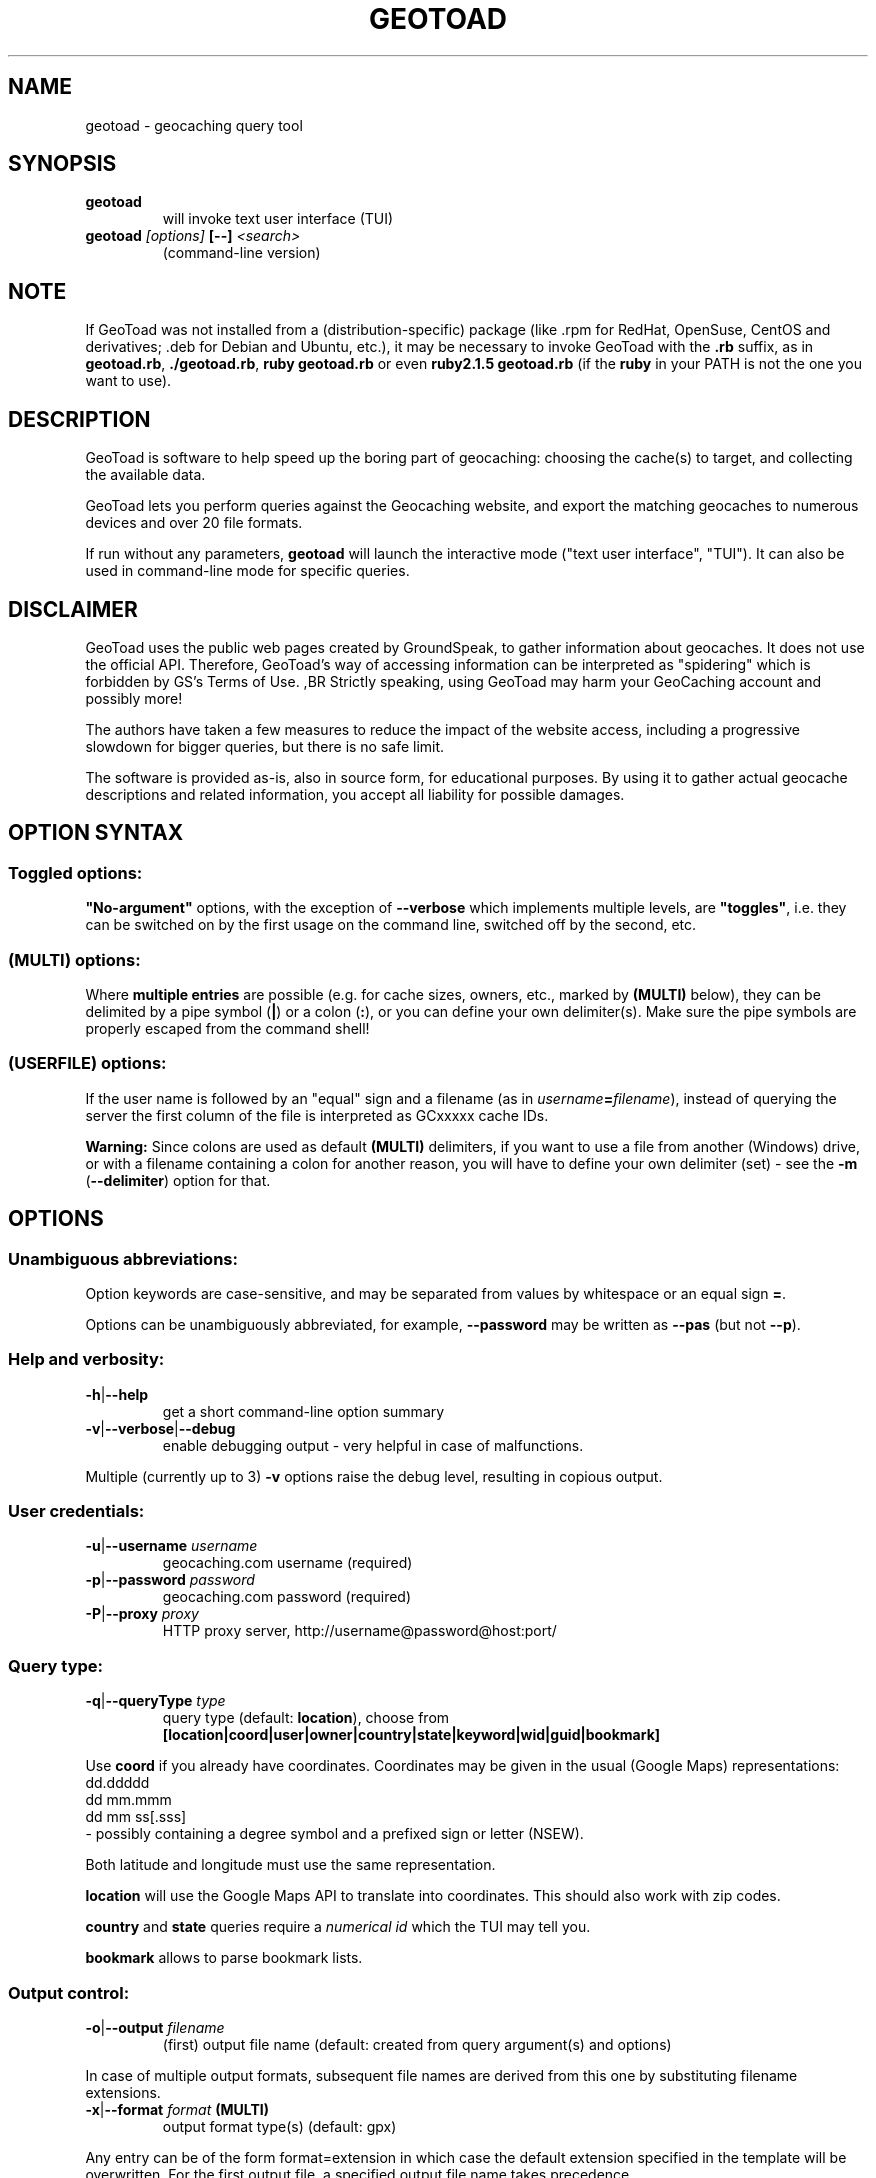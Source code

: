 .TH "GEOTOAD" "1" "20 Feb 2018" "steve8x8@googlemail.com" "Geocaching Query Tool"

.SH "NAME"

geotoad \- geocaching query tool

.SH "SYNOPSIS"
.TP
\fBgeotoad\fR
will invoke text user interface (TUI)
.TP
\fBgeotoad\fR \fI[options]\fR \fB[\-\-]\fR \fI<search>\fR
(command-line version)

.SH "NOTE"
.PP
If GeoToad was not installed from a (distribution-specific) package
(like .rpm for RedHat, OpenSuse, CentOS and derivatives; .deb for Debian
and Ubuntu, etc.), it may be necessary to invoke GeoToad with the
\fB.rb\fR
suffix, as in \fBgeotoad.rb\fR, \fB./geotoad.rb\fR, \fBruby geotoad.rb\fR
or even \fBruby2.1.5 geotoad.rb\fR
(if the \fBruby\fR in your PATH is not the one you want to use).

.SH "DESCRIPTION"
.PP
GeoToad is software to help speed up the boring part of geocaching:
choosing the cache(s) to target, and collecting the available data.
.PP
GeoToad lets you perform queries against the Geocaching website,
and export the matching geocaches to numerous devices and over 20 file formats.
.PP
If run without any parameters,
\fBgeotoad\fR
will launch the interactive mode ("text user interface", "TUI").
It can also be used in command-line mode for specific queries.

.SH "DISCLAIMER"
.PP
GeoToad uses the public web pages created by GroundSpeak, to gather information
about geocaches. It does not use the official API. Therefore, GeoToad's way
of accessing information can be interpreted as "spidering" which is forbidden
by GS's Terms of Use.
,BR
Strictly speaking, using GeoToad may harm your GeoCaching account and possibly more!
.PP
The authors have taken a few measures to reduce the impact of the website access,
including a progressive slowdown for bigger queries, but there is no safe limit.
.PP
The software is provided as-is, also in source form, for educational purposes.
By using it to gather actual geocache descriptions and related information,
you accept all liability for possible damages.

.SH "OPTION SYNTAX"

.SS "Toggled options:"
\fB"No-argument"\fR options, with the exception of \fB\-\-verbose\fR which
implements multiple levels, are \fB"toggles"\fR, i.e. they can be switched
on by the first usage on the command line, switched off by the second, etc.

.SS "(MULTI) options:"
Where \fBmultiple entries\fR are possible (e.g. for cache sizes, owners, etc.,
marked by \fB(MULTI)\fR below),
they can be delimited by a pipe symbol (\fB|\fR) or a colon (\fB:\fR),
or you can define your own delimiter(s).
Make sure the pipe symbols are properly escaped from the command shell!

.SS "(USERFILE) options:"
If the user name is followed by an "equal" sign and a filename
(as in \fIusername\fR\fB=\fR\fIfilename\fR),
instead of querying the server the first column of the file is interpreted as
GCxxxxx cache IDs.
.PP
\fBWarning:\fR Since colons are used as default \fB(MULTI)\fR delimiters,
if you want to use a file from another (Windows) drive, or with a filename
containing a colon for another reason, you will have to define your own
delimiter (set) - see the \fB\-m\fR (\fB\-\-delimiter\fR) option for that.

.SH "OPTIONS"

.SS "Unambiguous abbreviations:"
Option keywords are case-sensitive, and may be separated from values by whitespace
or an equal sign \fB=\fR.
.PP
Options can be unambiguously abbreviated, for example, \fB\-\-password\fR may be written
as \fB\-\-pas\fR (but not \fB\-\-p\fR).

.SS "Help and verbosity:"
.TP
\fB\-h\fR|\fB\-\-help\fR
get a short command-line option summary
.TP
\fB\-v\fR|\fB\-\-verbose\fR|\fB\-\-debug\fR
enable debugging output - very helpful in case of malfunctions.
.PP
Multiple (currently up to 3) \fB\-v\fR options raise the debug level, resulting in copious output.

.SS "User credentials:"
.TP
\fB\-u\fR|\fB\-\-username\fR \fIusername\fR
geocaching.com username (required)
.TP
\fB\-p\fR|\fB\-\-password\fR \fIpassword\fR
geocaching.com password (required)
.TP
\fB\-P\fR|\fB\-\-proxy\fR \fIproxy\fR
HTTP proxy server, http://username@password@host:port/

.SS "Query type:"
.TP
\fB\-q\fR|\fB\-\-queryType\fR \fItype\fR
query type (default: \fBlocation\fR), choose from
.nf
 \fB[location|coord|user|owner|country|state|keyword|wid|guid|bookmark]\fR
.fi
.PP
Use \fBcoord\fR if you already have coordinates.
Coordinates may be given in the usual (Google Maps) representations:
  dd.ddddd
  dd mm.mmm
  dd mm ss[.sss]
 \- possibly containing a degree symbol and a prefixed sign or letter (NSEW).
.PP
Both latitude and longitude must use the same representation.
.PP
\fBlocation\fR will use the Google Maps API to translate into coordinates.
This should also work with zip codes.
.PP
\fBcountry\fR and \fBstate\fR queries require a \fInumerical id\fR which the TUI may tell you.
.\"GeoToad might provide country and state lists?
.PP
\fBbookmark\fR allows to parse bookmark lists.

.SS "Output control:"
.TP
\fB\-o\fR|\fB\-\-output\fR \fIfilename\fR
(first) output file name (default: created from query argument(s) and options)
.PP
In case of multiple output formats, subsequent file names are derived from this one
by substituting filename extensions.
.TP
\fB\-x\fR|\fB\-\-format\fR \fIformat\fR  \fB(MULTI)\fR
output format type(s) (default: gpx)
.PP
Any entry can be of the form format=extension in which case the default extension
specified in the template will be overwritten. For the first output file, a specified
output file name takes precedence.
.PP
See the \fBOUTPUT FORMATS\fR section below for the list of supported formats.
.TP
\fB\-w\fR|\fB\-\-waypointLength\fR \fIlength\fR
set EasyName waypoint id length. (default: 0=use WID)
.PP
\fINote\fR: negative values are no longer allowed.
.TP
\fB\-l\fR|\fB\-\-logCount\fR \fIcount\fR
limit number of log entries (default: 10)
.PP
Currently, there is a maximum of 10 imposed by GC's interface; specifying more will
result in only 5 logs to be returned.

.SS "Limit queries:"
.TP
\fB\-y\fR|\fB\-\-distanceMax\fR|\fB\-\-radius\fR \fI0.01\-500[km]\fR
distance maximum in miles or km (default: 10mi)
.PP
Applies to \fBlocation\fR and \fBcoord\fR queries only.
.TP
\fB\-L\fR|\fB\-\-limitSearchPages\fR \fIcount\fR
limit number of search pages (default: 0=unlimited)

.SS "File caching:"
.TP
\fB\-Y\fR|\fB\-\-noCacheDescriptions\fR
do not fetch nor parse cache descriptions, search only
.PP
This will reduce the amount of server requests, but provides no means
to determine (and use for filtering) cache coordinates, hints, attributes, or descriptions.
.TP
\fB\-Z\fR|\fB\-\-preserveCache\fR|\fB\-\-keepOld\fR
do not overwrite existing cache description files in file cache

.SS "Filtering options:"
.TP
\fB\-c\fR|\fB\-\-cacheType\fR|\fB\-\-type\fR \fItype\fR  \fB(MULTI)\fR
set cache type(s), select from
 \fB[traditional|multicache|virtual|letterbox|\fR
 \fB event+|event|cito|megaevent|gigaevent|\fR
 \fB lost+found|lfceleb|block|\fR
 \fB unknown+|unknown|gshq|ape|\fR
 \fB webcam|earthcache|exhibit|wherigo]\fR
.PP
If \fBonly one type\fR is selected, search will be sped up considerably
by reducing the number of queries sent to the server.
.PP
By suffixing one or more cacheType(s) with a minus sign (dash) "\-",
you may invert the filter,
i.e. \fBunknown\-\fR will return only non-mystery caches.
.PP
Inverse filters are applied before, and therefore supersede, forward filters!
(This means, \fBtype:type\-\fR will exclude \fBtype\fR.)
.PP
\fBevent\fR and \fBunknown\fR do not include "special" types.
To search for "all event" (including cito, mega, and giga, and some 
rare other events) or "all unknown" (including GroundSpeak HQ) types,
use
\fBevent+\fR, or \fBunknown+\fR respectively,
\fBas the only cache type\fR (otherwise,
filtering won't work - you've been warned).
.PP
Warning: Inverted filtering for these types does \fBnot\fR work!
Also, these types may not be supported by the TUI.
.TP
\fB\-d\fR|\fB\-\-difficultyMin\fR|\fB\-\-minDiff\fR \fI1.0\-5.0\fR
set minimum difficulty
.TP
\fB\-D\fR|\fB\-\-difficultyMax\fR|\fB\-\-maxDiff\fR \fI1.0\-5.0\fR
set maximum difficulty
.TP
\fB\-t\fR|\fB\-\-terrainMin\fR|\fB\-\-minTerrain\fR \fI1.0\-5.0\fR
set minimum terrain
.TP
\fB\-T\fR|\fB\-\-terrainMax\fR|\fB\-\-maxTerrain\fR \fI1.0\-5.0\fR
set maximum terrain
.TP
\fB\-s\fR|\fB\-\-sizeMin\fR|\fB\-\-minSize\fR \fIsize\fR
set minimum cache size, select from
 \fB[virtual|not_chosen|other|micro|small|regular|large]\fR
 (\fBnot_chosen\fR is equivalent to \fBvirtual\fR)
.TP
\fB\-S\fR|\fB\-\-sizeMax\fR|\fB\-\-maxSize\fR \fIsize\fR
set maximum cache size
.TP
\fB\-g\fR|\fB\-\-favFactorMin\fR|\fB\-minFav\fR \fI0.0\-5.0\fR
set minimum fav factor
.TP
\fB\-G\fR|\fB\-\-favFactorMax\fR|\fB\-maxFav\fR \fI0.0\-5.0\fR
set maximum fav factor
.TP
\fB\-k\fR|\fB\-\-titleKeyword\fR \fIkeyword\fR  \fB(MULTI)\fR
title keyword search, exclude if prefixed with \fB!\fR
.TP
\fB\-K\fR|\fB\-\-descKeyword \fR \fIkeyword\fR  \fB(MULTI)\fR
description keyword search (slow), exclude if prefixed with \fB!\fR
.TP
\fB\-i\fR|\fB\-\-ownerInclude\fR|\fB\-\-by\fR \fIusername\fR  \fB(MULTI)\fR
select caches owned by this person
.TP
\fB\-I\fR|\fB\-\-ownerExclude\fR|\fB\-\-notby\fR \fIusername\fR  \fB(MULTI)\fR \fB(USERFILE)\fR
exclude caches owned by this person
.TP
\fB\-e\fR|\fB\-\-userInclude\fR|\fB\-\-doneBy\fR \fIusername\fR  \fB(MULTI)\fR
select caches found by this person
.TP
\fB\-E\fR|\fB\-\-userExclude\fR|\fB\-\-notdoneBy\fR \fIusername\fR  \fB(MULTI)\fR \fB(USERFILE)\fR
exclude caches found by this person
.TP
\fB\-j\fR|\fB\-\-placeDateInclude\fR|\fB\-\-since\fR \fIX\fR
select caches placed in the last \fIX\fR days
.TP
\fB\-J\fR|\fB\-\-placeDateExclude\fR|\fB\-\-until\fR \fIX\fR
exclude caches placed in the last \fIX\fR days
.TP
\fB\-r\fR|\fB\-\-foundDateInclude\fR \fIX\fR
select caches found in the last \fIX\fR days
.TP
\fB\-R\fR|\fB\-\-foundDateExclude\fR \fIX\fR
exclude caches found in the last \fIX\fR days
.TP
\fB\-a\fR|\fB\-\-attributeInclude\fR \fIid[\-]\fR  \fB(MULTI)\fR
select caches with attribute ID \fIid\fR set to "yes", or to "no" if \fB\-\fR suffix
.TP
\fB\-A\fR|\fB\-\-attributeExclude\fR \fIid[\-]\fR  \fB(MULTI)\fR
exclude caches with attribute ID \fIid\fR set to "yes", or to "no" if \fB\-\fR suffix
.TP
\fB\-z\fR|\fB\-\-includeDisabled\fR|\fB\-\-bad\fR
include disabled caches
.TP
\fB\-\-includeArchived\fR|\fB\-\-gone\fR
include archived caches
.PP
This will only have an effect for queries which return archived caches as well:
\fBuser\fR and \fBowner\fR queries. Normally, archived caches are suppressed.
.TP
\fB\-n\fR|\fB\-\-notFound\fR|\fB\-\-virgin\fR
select only caches not found yet
.TP
\fB\-N\fR|\fB\-\-notFoundByMe\fR|\fB\-\-notme\fR
select only caches not yet found by login user
.TP
\fB\-b\fR|\fB\-\-travelBug\fR|\fB\-\-trackable\fR
select only caches with travelbugs/trackables
.TP
\fB\-O\fR|\fB\-\-noPMO\fR|\fB\-\-nopmo\fR
exclude Premium Member Only caches
.TP
\fB\-Q\fR|\fB\-\-onlyPMO\fR|\fB\-\-pmo\fR
select only Premium Member Only caches (will not work for some query types!)
.PP
\fINote\fR: \fB\-O\fR and \fB\-Q\fR are mutually exclusive!

.SS "Lat/lon grid limits:"
The following 4 options have no one-letter version, and are used for limiting the search area.
Note that this filter is applied \fBafter\fR fetching all cache details (as coordinates aren't available before).
Use numeric values only!
.\" (TBD: same representations as in a \fBcoord\fR search)
.TP
\fB\-\-minLongitude\fR|\fB\-\-longMin\fR \fI...\fR
set minimum longitude (West filter limit)
.TP
\fB\-\-maxLongitude\fR|\fB\-\-longMax\fR \fI...\fR
set maximum longitude (East filter limit)
.TP
\fB\-\-minLatitude\fR|\fB\-\-latMin\fR \fI...\fR
set minimum latitude (South filter limit)
.TP
\fB\-\-maxLatitude\fR|\fB\-\-latMax\fR \fI...\fR
set maximum latitude (North filter limit)

.SS "Additional options:"
.TP
\fB\-m\fR|\fB\-\-delimiter\fR \fIdelimiter(s)\fR
delimiter(s) to be used for \fB(MULTI)\fR input, default "\fB|:\fR"
.PP
The TUI uses "\fB|\fR".
You may try "\fB^\fR" to avoid delimiters that have to be "escaped" ("quoted").
.TP
\fB\-V\fR|\fB\-\-version\fR
show version information only, then exit
.TP
\fB\-C\fR|\fB\-\-clearCache\fR|\fB\-\-cleanup\fR
selectively clear browser cache, then exit
.PP
You are advised to remove the outdated remnants of old queries every now and then.
Cache descriptions will never be removed!
.TP
\fB\-M\fR|\fB\-\-myLogs\fR|\fB\-\-getlogs\fR
retrieve "my logs" page containing links to all (cache) logs, and store in cache
.TP
\fB\-W\fR|\fB\-\-myTrackables\fR|\fB\-\-gettrks\fR
retrieve "my trackable logs" page, and store in cache
.PP
Options \fB\-V\fR, \fB\-C\fR, \fB\-M\fR and \fB\-W\fR may be used without a real query.
.TP
\fB\-X\fR|\fB\-\-disableEarlyFilter\fR
emergency switch to disable early (cache\-list based) filtering by difficulty/terrain/size/PMO
.PP
This may be required should the representation of those values change again,
after 2010 and 2012 - or if you want to apply filters to the result of an exotic
query (like \fBbookmark\fR).
Normally you don't want to use this!
.TP
\fB\-U\fR|\fB\-\-unbufferedOutput\fR
switch output to unbuffered (useful for wrappers)

.SS "Options yet experimental and/or undocumented:"
\fICaveat: Here be dragons.\fR

These are experimental additions which need testing and documentation.
Volunteers wanted!
.TP
\fB\-B|\-\-getLogbook|\-\-getLogBook\fR
try to retrieve logbook entries from another source if there aren't any
.PP
.TP
\fB\-\-conditionWP\fR \fI condition \fR
conditionally output caches, similar to the setting of the same name in templates (e.g. \fBwherigo\fR)
Example, to output only if this isn't a member-only mystery cache:

 \fB\-\-conditionWP="(not( (<%wp.membersonly%>) and
                        (\\"<%wp.type%>\\"==\\"unknown\\") ))"\fR

Use plenty of parentheses! Conditions which result in syntax errors are ignored.

 \fIRecommendation: Add condition to a template instead.\fR
 \fISee \fR\fBtwitter.tm\fR\fI and \fR\fBwherigo.tm\fR\fI for examples.\fR

.PP
.TP
\fB\-\-imageLinks|\-\-gallery\fR \fI bitflags \fR
to selected output formats, add links to cache (bit 0) and log (bit 1) images from the gallery

.SH "SEARCH ARGUMENT"

\fIsearch\fR can be of the \fB(MULTI)\fR type.
This, for example, allows you to combine multiple circular search spots
into a single search - the query results will be merged.
(Be warned that some output fields, like distances and directions, may become ambiguous!)

.SH "SPECIAL CASES"

.SS "Minus signs:"
If your \fIsearch\fR item(s)
(according to the \fBqueryType\fR)
start with a dash (minus sign),
it has to be "hidden" from the option parser.
This, in Unix tradition, is done by inserting a "double dash" \fB\-\-\fR
between the last option and the search argument(s).

.SS "Special characters"
Characters like \fB!\fR and \fB|\fR may have to be "escaped" from the shell,
usually by enclosing them, or the whole string, in quotes.

.SS "Non-ASCII characters in names:"
If \fBuser\fR or \fBowner\fR names contain special (non-ASCII) characters,
and you are using Windows, you may not be able to login or run a "user" query.
In those cases, you'll have to pre-encode those characters.
.PP
.B http://www.utf8\-chartable.de/unicode\-utf8\-table.pl?number=1024
will help you to look up the proper UTF\-8 codes.
Prefix each two-digit hex value with a percent sign:
.PP
For example
.B (capital_letter_O_with_diaeresis)lscheich
will become
.B %c3%96lscheich
\- the TUI may show strange characters, don't worry.

.SS "Colons in file names:"
If you're planning to use colons (e.g. for \fB(USERFILE)\fR) on the command line,
you may have a look at the \fB\-m\fR option which allows you to redefine the
delimiter set.

.SH "TEXT USER INTERFACE and CONFIG.YAML"

The text user interface (TUI) stores several items in \fBconfig.yaml\fR in
the configuration directory. \fBThis includes username and password.\fR
.PP
Upon invocation of the TUI (by omission of command-line parameters), this file
is used to fill in the various fields in the TUI mask. Before performing the
actual search, the values are written back.
.PP
If \fB\-\-username\fR \fIor\fR \fB\-\-password\fR are not given on the
command-line, this file is read as a last resort to set \fIboth\fR values.
In case of failure, an error is thrown.


.SH "ENVIRONMENT"

.SS "GEO_DIR"
.PP
If set, GeoToad will put its file cache in this directory.
.PP
If not the file cache is placed in \fB~/.geotoad/\fR .
.PP
Note that GEO_DIR should not point to a world-writable directory such as /tmp
(see the discussion of \fBconfig.yaml\fR above).

.SS "LANG"
To properly handle special characters (which are not in the ASCII character
set, such as umlauts, etc.) we recommend to set
.B LANG
to
.B en_US.UTF\-8
or similar.
.PP
The syntax depends on the shell you're using:
.B setenv LANG en_US.UTF\-8
for C-shell derivatives (csh, tcsh)
.B LANG=en_US.UTF\-8; export LANG
for Bourne and Korn shell (sh, ksh)
.B export LANG=en_US.UTF\-8
for Bourne Again shell and derivatives (bash, dash).

.SS "GEO_HOME_LAT, GEO_HOME_LON"
.PP
If set (numerical values only!), distances are computed (using Haversine) relative to that location.
.PP
If both values are set to zero, the home location registered at GC will be used.
.PP
If there's no setting, the distances reported by the search (or \fBN/A\fR) will be used.

.SS "SSL_CERT_FILE"
.PP
Windows users who want to use SSL peer verification need a CA-certificate bundle.
This seems to be included with all modern Linux distributions, but
since this usually doesn't come with Windows nor Ruby, it is recommended to use
the \fBcontrib\\CA_Bundle\\ca\-bundle.crt\fR file, and declare that as \fBSSL_CERT_FILE\fR
before starting \fBruby geotoad.rb\fR, e.g.:
.PP
.B set SSL_CERT_FILE=C:\\\\Programs\\\\GeoToad\\\\contrib\\\\CA_Bundle\\\\ca\-bundle.crt
.PP
You may want to check \fBhttps://gist.github.com/fnichol/867550\fR as well, for
how to make this change permanent.
.\" .PP
.\" The Windows_Installer tries to add environment settings,
.\" both system-wide and for the installing user,
.\" where the former intentionally needs renaming, and both may fail.

.SH "OUTPUT FORMATS"

.\" set indentation to "none", use fixed-width font for format list
.PP 0
.ft CW
 cachemate(=)  cetus(+)      csv           delorme        delorme\-nourl 
.ft CW
 dna(+)        easygps       gclist        gcvisits(%)    gpsdrive      
.ft CW
 gpsman(+)     gpspilot(+)   gpspoint      gpspoint2(+)   gpsutil(+)    
.ft CW
 gpx           gpx\-gsak      gpx\-nuvi      gpx\-pa         gpx\-wpts      
.ft CW
 holux(+)      html          kml(+)        list           magnav(+)     
.ft CW
 mapsend(+)    mxf           myfindgpx     myfindlist     ozi           
.ft CW
 pcx(+)        poi\-nuvi(+)   psp(+)        sms            sms2          
.ft CW
 tab           text          tiger         tmpro(+)       tpg(+)        
.ft CW
 vcf           wherigo       wp2guid       xmap(+)        yourfindgpx   
.ft CW
 yourfindlist  
.ft CW
  (+) requires gpsbabel
  (=) requires cmconvert
  (%) requires iconv in PATH
.\" back to normal font
.ft P

.SH "RETURN CODES"

.B 0
normal termination
.PP
.B 1
any error not covered by higher return codes (yet)
.PP
.B 2
error in input parameters, run \fBgeotoad --help\fR for usage
.PP
.B 3
query returned empty result
.PP
.B 4
unsupported Ruby or SSL versions, check your setup
.PP
.B 8
communication problem, re-run may succeed
.PP
.B 9
authentication problem, re-run may succeed
.PP
.I Caveat:
re-running may require deleting (or expiring) the last cached files

.SH "KNOWN LIMITATIONS"
.SS "Release cycle, OS support:"
.PP
.B  geotoad
is released every now and then ("it's ready when it's ready") as a tarball,
and derived from that as Debian (/Ubuntu) and Mac OS X packages.
.\"  and Windows Installer.
A Windows Installer had been provided for older versions, but can no longer
be built for technical reasons.
.PP
.B  geotoad
development had been started in a Mac OS X environment, and has been moved
to (Debian) Linux later.
All testing is currently done in a Debian Linux context, on multiple
hardware architectures, including armel and i386.
Mac OS X and Windows packaging take/took place on a foreign (or virtual)
machine, testing is close to impossible, but feedback is appreciated.
.PP
Starting with Ruby 2.1, Windows XP is no longer supported.
While 3.24.0 was the last release that came with (now obsolete) Ruby 2.0
pre-packaged, using GeoToad in a Windows environment is still possible:
You will have to install Ruby yourself, and use the tarball.
.PP
32-bit support will be preserved as long as possible.
.PP
Due to implementation limitations, Ruby versions before 2.1(.5) are discouraged.
You will get a warning - don't complain if something fails afterwards.
(Earlier versions will fail since GroundSpeak are now enforcing https.)
.SS "Limitations by design:"
.PP
.B  geotoad
Almost all searches provide enough information for the second stage that
interprets cache-specific information. \fBbookmark\fR mode is a notable
exception, see below.
.PP
parses \fIprintable\fR pages (cdpf format).
This has been a fundamental design decision - cdpf pages have been mostly
unharmed by website redesigns, but those pages don't contain owner IDs,
trackable IDs, etc. 
Also the "cache by" string can contain arbitrary information. It's therefore
not reliable to deduce the real owner. (Owner searches aren't affected by this.)
.PP
It is not possible to search for more than one cache type if \fBevent+\fR
or \fBunknown+\fR are involved.
.PP
Early filtering by attributes like D, T, size, or PMO may fail if this
information hasn't been provided by the initial query. This is true for
bookmark list processing. for example. Use the \-\-disableEarlyFilter (\-X)
option to avoid disappointment.
.SS "Limitations imposed by GroundSpeak:"
.PP
The GC webpages can be displayed in more than 20 languages.
While relative times (like "today", "yesterday" or "5 days ago" can be
parsed with sufficient precision, the multitude of date representations
causes a few ambiguities: There's no safe way to decide whether "05/06/2007"
was in May or June. Using the current user preferences may provide a clue
but may fail for saved cache descriptions that haven't been updated (e.g.
because the cache was converted to PMO). Also month-name abbreviations
haven't been included in the program code. This means that you cannot use
a foreign language and abbreviated month names in a reliable manner.
.PP
English language, and ISO date style ("2007\-06\-05" for 5th of June) are
considered safe. A warning is emitted if your settings are different.
.SS "Little-tested features:"
.PP
The TUI doesn't get tested very much - the command line is much more
powerful, and there are a lot of options which aren't supported by the TUI.
.PP
Bookmark mode will parse \fIbookmarks/view.aspx\fR list pages which are very sparse - 
they contain no coordinates, no container size, no D or T values -,
then proceed directly to cdpf pages matching the list of \fIguid\fRs obtained.
The \fIcdpf.aspx\fR (printable cache) pages may not be able to provide the missing
values. As a result, you may see \fID/T/Size\fR values of \fI1/1/not_chosen\fR.
See the sample script included with the distribution, which extracts a \fIwid\fR
list from a KML file instead, for an alternative approach.
.PP
.B  geotoad
is being tested with English only. While there is some support for other
languages as well, parsing may fail in some extreme situations (for example,
result pages may have a slightly different structure for Dutch).
None of the authors speaks or reads Korean, Greek or Chinese, thus 
patterns have been derived from analyzing result pages in multiple languages.
.SS "Wrappers:"
The "progress" output format may change (and actually did before 3.24.0).
If you are using a wrapper, that may need some adjustment.
.SS "Output formats:"
.B  geotoad
comes with a limited set of pre-defined output templates, but you are free
to create your own ones. User-specific template files can be kept in a
\fBtemplates\fR subdirectory of the configuration tree (\fBGEO_DIR\fR).
It is recommended to start with a known template from the distribution, then
modify it until the desired behaviour has been reached.
.PP
Templates of the same name will be superseded by the user-defined variants.
Make sure to test them for syntax errors (use \fB ruby \-wc\fR) - they are valid
Ruby source files!
.PP
Some output formats require external programs, like \fBgpsbabel\fR or \fBcmconvert\fR.
.PP
A template file maps (fixed) names of output file sections to string expressions
which are evaluated when creating the output file.
In general, a \fB<%type.value%>\fR in such a string gets replaced by the corresponding
\fIvalue\fR calculated in \fBlib/output.rb\fR's \fBcreateExtraVariablesForWid()\fR function,
converted to the desired \fItype\fR.
Some cases (e.g., \fBconditionWP\fR for conditional output) will result in crude syntax.

.\".SS "PMO for Basic Members:"
.\"There are a couple of unofficial patches to make
.\".B  geotoad
.\"ready for Premium Member caches, also for Basic Members.
.\"Those will not be made public now.

.SH "RESOURCES"
.PP
.B  geotoad
is currently hosted on GitHub
.ft CW
https://github.com/steve8x8/geotoad/
.ft P

.SH "EXAMPLES"
.PP
\fINote:\fR Some of these examples may still no longer work as shown.
Please help to fix this; see Issue 284.
.PP
Additional examples are welcome!

.SS "Getting started:"
.TP
.B  geotoad
invokes the text user interface
.TP
.B  geotoad \-u user \-p password 27513
You've just made a file named gt_27513.gpx containing all the geocaches
nearby the zipcode 27513 (Cary, NC - with a maximum distance of 10 miles)
suitable to be read by almost every GPSr device.
.PP
Why do we need a username and password? In October of 2004, Geocaching.com
began to require a login in order to see the coordinates of a geocache.
.PP
(Please note: Put quotes around your username if it has any spaces in it.)

.SS "Going into details:"
Here are some more complex examples that you can work with:
.TP
.B  geotoad \-u user \-p password \-y 5 \-q coord "N56 44.392, E015 52.780"
searches for caches within 5 miles of the above coordinates
.TP
.B  geotoad \-u user \-p password 27513:27502:33434
performs a multiple search, and combines the results into a single output.
.PP
You can combine searches with a delimiter (default is "\fB|\fR", or "\fB:\fR" - except TUI).
This works for all search types (and other \fB(MULTI)\fR options).
.TP
.B  geotoad \-u user \-p password \-x text \-o nc.txt \-n \-q state 34
Outputs a text file with all of the caches in US state North Carolina that are
virgins (have never been found).
.PP
Please note that for state and country queries, the numerical id has to be used.
You may use the TUI to search for the country or state number.
.PP
Warning: Querying a whole state can be dangerous and may harm your account!
For example, NC has (as of Oct 2013) more than 24k active caches.
.PP
You may want to limit the number of search pages parsed (e.g. using \fB\-L 10\fR),
as country and state searches return caches in reverse chronological order
(newest ones first).
.TP
.B  geotoad \-u user \-p password \-x html \-o palestine.html \-q country 276
Get a HTML representation of all caches in Palestine. (Oct 2013: 7, one of them unfound)
.TP
.B  geotoad ... \-t 2.5 \-E "helixblue:Sallad" \-x gpx \-o charlotte.gpx 28272
Get caches in the 10-mile zone of zipcode 28272, with a terrain score of 2.5 or higher, 
which users helixblue and Sallad have not visited.
Outputs a GPX format file, which is usable by most GPSr's and other devices.
.TP
.B  geotoad ... \-t 2.5 \-E anyname=/path/to/file \-x gpx \-o charlotte.gpx 28272
As before, but read a list of GCxxxxx cache IDs from a file instead of querying the server
for found caches.
.TP
.B  geotoad ... \-b \-K 'stream|creek|lake|river|ocean' \-x html \-o watery.html \-q state 15
Gets every cache in Indiana state with trackables that matches those water keywords,
and makes a pretty HTML file out of it.
.TP
.B  geotoad ... \-x gpx \-o mylocal.gpx \-z \-y 1.75 \-T 4 \-q coord "N 51 23.456 E 012 34.567"
Create a GPX file with all caches around the given location,
max. 1.75 miles away, terrain rating below or equal 4, including disabled ones.
.TP
.B  geotoad ... \-m '^+|' \-o output.gpx \-x "gpx+list|html" \-y 2km \-q coord "52.25,6.075^53.1,\-7.2"
Perform a search around two travel stops with a 2 kilometre radius, 
create three files output.gpx, output.lst, output.html combining the results.
.PP
(Note the usage of the \fB\-m\fR option to modify the set of delimiters.
As the \fB|\fR character has a special meaning, it must be "quoted".)
.TP
.B  geotoad ... \-c multicache \-a 6 \-A 57 \-o family.gpx \-x gpx:list \-y 25km \-q coord "52.25,6.075"
Prepare for a Sunday afternoon walk, and find all multi-caches around
which pretend to be "Kid friendly" (attribute 6) and shorter than 10km (attribute 57).
.TP
.B  geotoad ... ... (as above) \-\-minLat 52.10 \-\-maxLat 52.40 \-q coord "52.25,6.075"
This will further reduce the number of caches, by dropping all outside a "latitude zone".
.PP
You may also define Eastern and Western limits, e.g. \fB\-\-minLon 6.00 \-\-maxLon 6.20\fR.
.PP
Note that this is a \fBfilter\fR applied after querying the server.
.TP
.B  geotoad ... \-z \-q owner \-\- \-aBcDe\-
Find all caches created by one owner, even the disabled or archived ones.
.PP
Note that here the argument (owner name) has to be separated by \fB\-\-\fR from the rest of the command line.

.SH "AUTHOR"

Thomas Stromberg and The GeoToad Project
